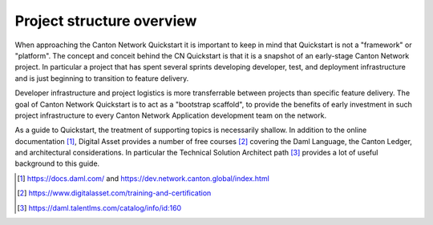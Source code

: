 Project structure overview
==========================

When approaching the Canton Network Quickstart it is important to keep in
mind that Quickstart is not a "framework" or "platform". The concept and
conceit behind the CN Quickstart is that it is a snapshot of an early-stage
Canton Network project. In particular a project that has spent several
sprints developing developer, test, and deployment infrastructure and is just
beginning to transition to feature delivery.

Developer infrastructure and project logistics is more transferrable between
projects than specific feature delivery.  The goal of Canton Network
Quickstart is to act as a "bootstrap scaffold", to provide the benefits of
early investment in such project infrastructure to every Canton Network
Application development team on the network.

As a guide to Quickstart, the treatment of supporting topics is
necessarily shallow. In addition to the online documentation [1]_,
Digital Asset provides a number of free courses [2]_ covering the Daml
Language, the Canton Ledger, and architectural considerations. In
particular the Technical Solution Architect path [3]_ provides a lot of
useful background to this guide.

.. [1]
   https://docs.daml.com/ and https://dev.network.canton.global/index.html

.. [2]
   https://www.digitalasset.com/training-and-certification

.. [3]
   https://daml.talentlms.com/catalog/info/id:160
